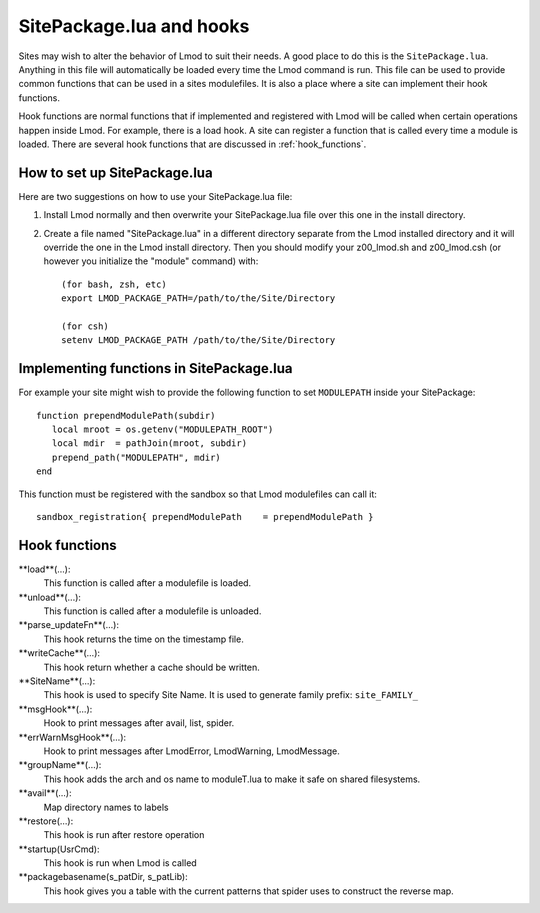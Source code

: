 .. _hooks

SitePackage.lua and hooks
=========================

Sites may wish to alter the behavior of Lmod to suit their needs.  A
good place to do this is the ``SitePackage.lua``. Anything in this
file will automatically be loaded every time the Lmod command  is run.
This file can be used to provide common functions that can be used in
a sites modulefiles.  It is also a place where a site can implement
their hook functions.

Hook functions are normal functions that if implemented and registered
with Lmod will be called when certain operations happen inside Lmod.
For example, there is a load hook.  A site can register a function
that is called every time a module is loaded.  There are several hook
functions that are discussed in :ref:`hook_functions`.


How to set up SitePackage.lua
-----------------------------
Here are two suggestions on how to use your SitePackage.lua file:

#. Install Lmod normally and then overwrite your SitePackage.lua file over
   this one in the install directory.

#. Create a file named "SitePackage.lua" in a different directory separate
   from the Lmod installed directory and it will override the one in the Lmod
   install directory.  Then you should modify your z00_lmod.sh and
   z00_lmod.csh (or however you initialize the "module" command)
   with::

       (for bash, zsh, etc)
       export LMOD_PACKAGE_PATH=/path/to/the/Site/Directory

       (for csh)
       setenv LMOD_PACKAGE_PATH /path/to/the/Site/Directory


Implementing functions in SitePackage.lua
-----------------------------------------

For example your site might wish to provide the following function to
set ``MODULEPATH`` inside your SitePackage::

   function prependModulePath(subdir)
      local mroot = os.getenv("MODULEPATH_ROOT")
      local mdir  = pathJoin(mroot, subdir)
      prepend_path("MODULEPATH", mdir)
   end

This function must be registered with the sandbox so that Lmod
modulefiles can call it::

   sandbox_registration{ prependModulePath    = prependModulePath }



.. _hook_functions:

Hook functions
--------------

**load**(...):
  This function is called after a modulefile is loaded.

**unload**(...):
  This function is called after a modulefile is unloaded.

**parse_updateFn**(...):
  This hook returns the time on the timestamp file.

**writeCache**(...):
  This hook return whether a cache should be written.

**SiteName**(...):
  This hook is used to specify Site Name. It is used to generate
  family prefix:  ``site_FAMILY_``

**msgHook**(...):
  Hook to print messages after avail, list, spider.

**errWarnMsgHook**(...):
  Hook to print messages after LmodError, LmodWarning, LmodMessage.

**groupName**(...):
  This hook adds the arch and os name to moduleT.lua to make it safe
  on shared filesystems.

**avail**(...):
  Map directory names to labels

**restore(...):
  This hook is run after restore operation

**startup(UsrCmd):
  This hook is run when Lmod is called

**packagebasename(s_patDir, s_patLib):
  This hook gives you a table with the current patterns that spider uses to
  construct the reverse map.







